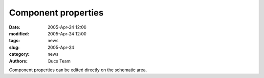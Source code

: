 Component properties
####################

:date: 2005-Apr-24 12:00
:modified: 2005-Apr-24 12:00
:tags: news
:slug: 2005-Apr-24
:category: news
:authors: Qucs Team

Component properties can be edited directly on the schematic area.
